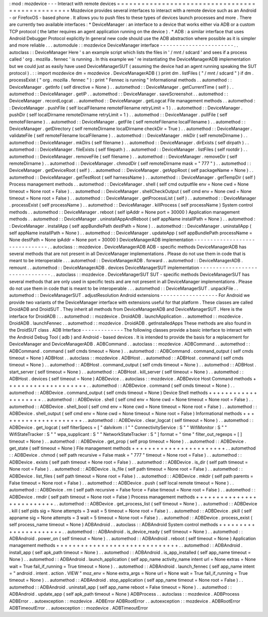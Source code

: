 :
mod
:
mozdevice
-
-
-
Interact
with
remote
devices
=
=
=
=
=
=
=
=
=
=
=
=
=
=
=
=
=
=
=
=
=
=
=
=
=
=
=
=
=
=
=
=
=
=
=
=
=
=
=
=
=
=
=
=
=
=
=
=
=
Mozdevice
provides
several
interfaces
to
interact
with
a
remote
device
such
as
an
Android
-
or
FirefoxOS
-
based
phone
.
It
allows
you
to
push
files
to
these
types
of
devices
launch
processes
and
more
.
There
are
currently
two
available
interfaces
:
*
DeviceManager
:
an
interface
to
a
device
that
works
either
via
ADB
or
a
custom
TCP
protocol
(
the
latter
requires
an
agent
application
running
on
the
device
)
.
*
ADB
:
a
similar
interface
that
uses
Android
Debugger
Protocol
explicitly
In
general
new
code
should
use
the
ADB
abstraction
where
possible
as
it
is
simpler
and
more
reliable
.
.
.
automodule
:
:
mozdevice
DeviceManager
interface
-
-
-
-
-
-
-
-
-
-
-
-
-
-
-
-
-
-
-
-
-
-
-
.
.
autoclass
:
:
DeviceManager
Here
'
s
an
example
script
which
lists
the
files
in
'
/
mnt
/
sdcard
'
and
sees
if
a
process
called
'
org
.
mozilla
.
fennec
'
is
running
.
In
this
example
we
'
re
instantiating
the
DeviceManagerADB
implementation
but
we
could
just
as
easily
have
used
DeviceManagerSUT
(
assuming
the
device
had
an
agent
running
speaking
the
SUT
protocol
)
.
:
:
import
mozdevice
dm
=
mozdevice
.
DeviceManagerADB
(
)
print
dm
.
listFiles
(
"
/
mnt
/
sdcard
"
)
if
dm
.
processExist
(
"
org
.
mozilla
.
fennec
"
)
:
print
"
Fennec
is
running
"
Informational
methods
.
.
automethod
:
:
DeviceManager
.
getInfo
(
self
directive
=
None
)
.
.
automethod
:
:
DeviceManager
.
getCurrentTime
(
self
)
.
.
automethod
:
:
DeviceManager
.
getIP
.
.
automethod
:
:
DeviceManager
.
saveScreenshot
.
.
automethod
:
:
DeviceManager
.
recordLogcat
.
.
automethod
:
:
DeviceManager
.
getLogcat
File
management
methods
.
.
automethod
:
:
DeviceManager
.
pushFile
(
self
localFilename
remoteFilename
retryLimit
=
1
)
.
.
automethod
:
:
DeviceManager
.
pushDir
(
self
localDirname
remoteDirname
retryLimit
=
1
)
.
.
automethod
:
:
DeviceManager
.
pullFile
(
self
remoteFilename
)
.
.
automethod
:
:
DeviceManager
.
getFile
(
self
remoteFilename
localFilename
)
.
.
automethod
:
:
DeviceManager
.
getDirectory
(
self
remoteDirname
localDirname
checkDir
=
True
)
.
.
automethod
:
:
DeviceManager
.
validateFile
(
self
remoteFilename
localFilename
)
.
.
automethod
:
:
DeviceManager
.
mkDir
(
self
remoteDirname
)
.
.
automethod
:
:
DeviceManager
.
mkDirs
(
self
filename
)
.
.
automethod
:
:
DeviceManager
.
dirExists
(
self
dirpath
)
.
.
automethod
:
:
DeviceManager
.
fileExists
(
self
filepath
)
.
.
automethod
:
:
DeviceManager
.
listFiles
(
self
rootdir
)
.
.
automethod
:
:
DeviceManager
.
removeFile
(
self
filename
)
.
.
automethod
:
:
DeviceManager
.
removeDir
(
self
remoteDirname
)
.
.
automethod
:
:
DeviceManager
.
chmodDir
(
self
remoteDirname
mask
=
"
777
"
)
.
.
automethod
:
:
DeviceManager
.
getDeviceRoot
(
self
)
.
.
automethod
:
:
DeviceManager
.
getAppRoot
(
self
packageName
=
None
)
.
.
automethod
:
:
DeviceManager
.
getTestRoot
(
self
harnessName
)
.
.
automethod
:
:
DeviceManager
.
getTempDir
(
self
)
Process
management
methods
.
.
automethod
:
:
DeviceManager
.
shell
(
self
cmd
outputfile
env
=
None
cwd
=
None
timeout
=
None
root
=
False
)
.
.
automethod
:
:
DeviceManager
.
shellCheckOutput
(
self
cmd
env
=
None
cwd
=
None
timeout
=
None
root
=
False
)
.
.
automethod
:
:
DeviceManager
.
getProcessList
(
self
)
.
.
automethod
:
:
DeviceManager
.
processExist
(
self
processName
)
.
.
automethod
:
:
DeviceManager
.
killProcess
(
self
processName
)
System
control
methods
.
.
automethod
:
:
DeviceManager
.
reboot
(
self
ipAddr
=
None
port
=
30000
)
Application
management
methods
.
.
automethod
:
:
DeviceManager
.
uninstallAppAndReboot
(
self
appName
installPath
=
None
)
.
.
automethod
:
:
DeviceManager
.
installApp
(
self
appBundlePath
destPath
=
None
)
.
.
automethod
:
:
DeviceManager
.
uninstallApp
(
self
appName
installPath
=
None
)
.
.
automethod
:
:
DeviceManager
.
updateApp
(
self
appBundlePath
processName
=
None
destPath
=
None
ipAddr
=
None
port
=
30000
)
DeviceManagerADB
implementation
-
-
-
-
-
-
-
-
-
-
-
-
-
-
-
-
-
-
-
-
-
-
-
-
-
-
-
-
-
-
-
.
.
autoclass
:
:
mozdevice
.
DeviceManagerADB
ADB
-
specific
methods
DeviceManagerADB
has
several
methods
that
are
not
present
in
all
DeviceManager
implementations
.
Please
do
not
use
them
in
code
that
is
meant
to
be
interoperable
.
.
.
automethod
:
:
DeviceManagerADB
.
forward
.
.
automethod
:
:
DeviceManagerADB
.
remount
.
.
automethod
:
:
DeviceManagerADB
.
devices
DeviceManagerSUT
implementation
-
-
-
-
-
-
-
-
-
-
-
-
-
-
-
-
-
-
-
-
-
-
-
-
-
-
-
-
-
-
-
.
.
autoclass
:
:
mozdevice
.
DeviceManagerSUT
SUT
-
specific
methods
DeviceManagerSUT
has
several
methods
that
are
only
used
in
specific
tests
and
are
not
present
in
all
DeviceManager
implementations
.
Please
do
not
use
them
in
code
that
is
meant
to
be
interoperable
.
.
.
automethod
:
:
DeviceManagerSUT
.
unpackFile
.
.
automethod
:
:
DeviceManagerSUT
.
adjustResolution
Android
extensions
-
-
-
-
-
-
-
-
-
-
-
-
-
-
-
-
-
-
For
Android
we
provide
two
variants
of
the
DeviceManager
interface
with
extensions
useful
for
that
platform
.
These
classes
are
called
DroidADB
and
DroidSUT
.
They
inherit
all
methods
from
DeviceManagerADB
and
DeviceManagerSUT
.
Here
is
the
interface
for
DroidADB
:
.
.
automethod
:
:
mozdevice
.
DroidADB
.
launchApplication
.
.
automethod
:
:
mozdevice
.
DroidADB
.
launchFennec
.
.
automethod
:
:
mozdevice
.
DroidADB
.
getInstalledApps
These
methods
are
also
found
in
the
DroidSUT
class
.
ADB
Interface
-
-
-
-
-
-
-
-
-
-
-
-
-
The
following
classes
provide
a
basic
interface
to
interact
with
the
Android
Debug
Tool
(
adb
)
and
Android
-
based
devices
.
It
is
intended
to
provide
the
basis
for
a
replacement
for
DeviceManager
and
DeviceManagerADB
.
ADBCommand
.
.
autoclass
:
:
mozdevice
.
ADBCommand
.
.
automethod
:
:
ADBCommand
.
command
(
self
cmds
timeout
=
None
)
.
.
automethod
:
:
ADBCommand
.
command_output
(
self
cmds
timeout
=
None
)
ADBHost
.
.
autoclass
:
:
mozdevice
.
ADBHost
.
.
automethod
:
:
ADBHost
.
command
(
self
cmds
timeout
=
None
)
.
.
automethod
:
:
ADBHost
.
command_output
(
self
cmds
timeout
=
None
)
.
.
automethod
:
:
ADBHost
.
start_server
(
self
timeout
=
None
)
.
.
automethod
:
:
ADBHost
.
kill_server
(
self
timeout
=
None
)
.
.
automethod
:
:
ADBHost
.
devices
(
self
timeout
=
None
)
ADBDevice
.
.
autoclass
:
:
mozdevice
.
ADBDevice
Host
Command
methods
+
+
+
+
+
+
+
+
+
+
+
+
+
+
+
+
+
+
+
+
.
.
automethod
:
:
ADBDevice
.
command
(
self
cmds
timeout
=
None
)
.
.
automethod
:
:
ADBDevice
.
command_output
(
self
cmds
timeout
=
None
)
Device
Shell
methods
+
+
+
+
+
+
+
+
+
+
+
+
+
+
+
+
+
+
+
+
.
.
automethod
:
:
ADBDevice
.
shell
(
self
cmd
env
=
None
cwd
=
None
timeout
=
None
root
=
False
)
.
.
automethod
:
:
ADBDevice
.
shell_bool
(
self
cmd
env
=
None
cwd
=
None
timeout
=
None
root
=
False
)
.
.
automethod
:
:
ADBDevice
.
shell_output
(
self
cmd
env
=
None
cwd
=
None
timeout
=
None
root
=
False
)
Informational
methods
+
+
+
+
+
+
+
+
+
+
+
+
+
+
+
+
+
+
+
+
+
.
.
automethod
:
:
ADBDevice
.
clear_logcat
(
self
timeout
=
None
)
.
.
automethod
:
:
ADBDevice
.
get_logcat
(
self
filterSpecs
=
[
"
dalvikvm
:
I
"
"
ConnectivityService
:
S
"
"
WifiMonitor
:
S
"
"
WifiStateTracker
:
S
"
"
wpa_supplicant
:
S
"
"
NetworkStateTracker
:
S
"
]
format
=
"
time
"
filter_out_regexps
=
[
]
timeout
=
None
)
.
.
automethod
:
:
ADBDevice
.
get_prop
(
self
prop
timeout
=
None
)
.
.
automethod
:
:
ADBDevice
.
get_state
(
self
timeout
=
None
)
File
management
methods
+
+
+
+
+
+
+
+
+
+
+
+
+
+
+
+
+
+
+
+
+
+
+
.
.
automethod
:
:
ADBDevice
.
chmod
(
self
path
recursive
=
False
mask
=
"
777
"
timeout
=
None
root
=
False
)
.
.
automethod
:
:
ADBDevice
.
exists
(
self
path
timeout
=
None
root
=
False
)
.
.
automethod
:
:
ADBDevice
.
is_dir
(
self
path
timeout
=
None
root
=
False
)
.
.
automethod
:
:
ADBDevice
.
is_file
(
self
path
timeout
=
None
root
=
False
)
.
.
automethod
:
:
ADBDevice
.
list_files
(
self
path
timeout
=
None
root
=
False
)
.
.
automethod
:
:
ADBDevice
.
mkdir
(
self
path
parents
=
False
timeout
=
None
root
=
False
)
.
.
automethod
:
:
ADBDevice
.
push
(
self
local
remote
timeout
=
None
)
.
.
automethod
:
:
ADBDevice
.
rm
(
self
path
recursive
=
False
force
=
False
timeout
=
None
root
=
False
)
.
.
automethod
:
:
ADBDevice
.
rmdir
(
self
path
timeout
=
None
root
=
False
)
Process
management
methods
+
+
+
+
+
+
+
+
+
+
+
+
+
+
+
+
+
+
+
+
+
+
+
+
+
+
.
.
automethod
:
:
ADBDevice
.
get_process_list
(
self
timeout
=
None
)
.
.
automethod
:
:
ADBDevice
.
kill
(
self
pids
sig
=
None
attempts
=
3
wait
=
5
timeout
=
None
root
=
False
)
.
.
automethod
:
:
ADBDevice
.
pkill
(
self
appname
sig
=
None
attempts
=
3
wait
=
5
timeout
=
None
root
=
False
)
.
.
automethod
:
:
ADBDevice
.
process_exist
(
self
process_name
timeout
=
None
)
ADBAndroid
.
.
autoclass
:
:
ADBAndroid
System
control
methods
+
+
+
+
+
+
+
+
+
+
+
+
+
+
+
+
+
+
+
+
+
+
.
.
automethod
:
:
ADBAndroid
.
is_device_ready
(
self
timeout
=
None
)
.
.
automethod
:
:
ADBAndroid
.
power_on
(
self
timeout
=
None
)
.
.
automethod
:
:
ADBAndroid
.
reboot
(
self
timeout
=
None
)
Application
management
methods
+
+
+
+
+
+
+
+
+
+
+
+
+
+
+
+
+
+
+
+
+
+
+
+
+
+
+
+
+
+
.
.
automethod
:
:
ADBAndroid
.
install_app
(
self
apk_path
timeout
=
None
)
.
.
automethod
:
:
ADBAndroid
.
is_app_installed
(
self
app_name
timeout
=
None
)
.
.
automethod
:
:
ADBAndroid
.
launch_application
(
self
app_name
activity_name
intent
url
=
None
extras
=
None
wait
=
True
fail_if_running
=
True
timeout
=
None
)
.
.
automethod
:
:
ADBAndroid
.
launch_fennec
(
self
app_name
intent
=
"
android
.
intent
.
action
.
VIEW
"
moz_env
=
None
extra_args
=
None
url
=
None
wait
=
True
fail_if_running
=
True
timeout
=
None
)
.
.
automethod
:
:
ADBAndroid
.
stop_application
(
self
app_name
timeout
=
None
root
=
False
)
.
.
automethod
:
:
ADBAndroid
.
uninstall_app
(
self
app_name
reboot
=
False
timeout
=
None
)
.
.
automethod
:
:
ADBAndroid
.
update_app
(
self
apk_path
timeout
=
None
)
ADBProcess
.
.
autoclass
:
:
mozdevice
.
ADBProcess
ADBError
.
.
autoexception
:
:
mozdevice
.
ADBError
ADBRootError
.
.
autoexception
:
:
mozdevice
.
ADBRootError
ADBTimeoutError
.
.
autoexception
:
:
mozdevice
.
ADBTimeoutError
